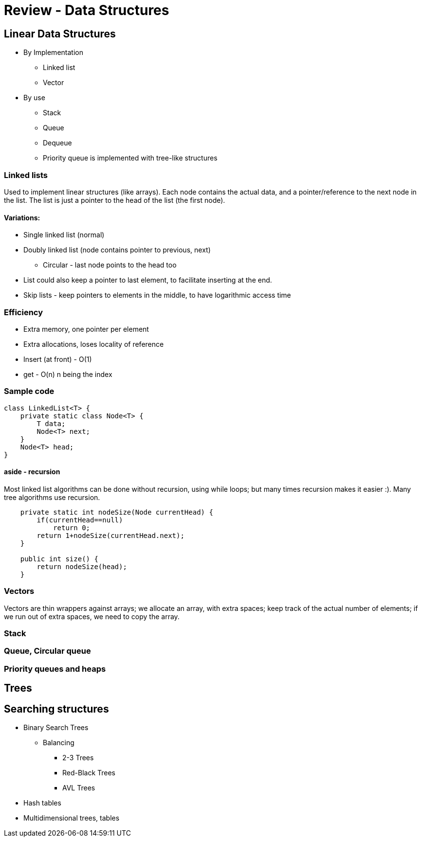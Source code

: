 = Review - Data Structures
:sourcedir: /Users/curri/IntroJava/Samples/src/main/java/okaram/notes
:source-highlighter: pygments

== Linear Data Structures

* By Implementation
    ** Linked list
    ** Vector
* By use
    ** Stack
    ** Queue
    ** Dequeue
    ** Priority queue is implemented with tree-like structures

=== Linked lists

Used to implement linear structures (like arrays). Each node contains the actual data, and a pointer/reference to the next node in the list. The list is just a pointer to the head of the list (the first node).

==== Variations:
* Single linked list (normal)
* Doubly linked list (node contains pointer to previous, next)
    ** Circular - last node points to the head too
* List could also keep a pointer to last element, to facilitate inserting at the end.
* Skip lists - keep pointers to elements in the middle, to have logarithmic access time

=== Efficiency
* Extra memory, one pointer per element 
* Extra allocations, loses locality of reference
* Insert (at front) - O(1)
* get - O(n) n being the index
 
=== Sample code
[source,java]
----
class LinkedList<T> {
    private static class Node<T> {
        T data;
        Node<T> next;
    }
    Node<T> head;
}
----

==== aside - recursion
Most linked list algorithms can be done without recursion, using while loops; but many times recursion makes it easier :). Many tree algorithms use recursion.

[source,java]
----
    private static int nodeSize(Node currentHead) {
        if(currentHead==null)
            return 0;
        return 1+nodeSize(currentHead.next);
    }

    public int size() {
        return nodeSize(head);
    }
----


=== Vectors
Vectors are thin wrappers against arrays; we allocate an array, with extra spaces; keep track of the actual number of elements; if we run out of extra spaces, we need to copy the array.

=== Stack

=== Queue, Circular queue

=== Priority queues and heaps

== Trees

== Searching structures

* Binary Search Trees
    ** Balancing
        *** 2-3 Trees
        *** Red-Black Trees
        *** AVL Trees
* Hash tables
* Multidimensional trees, tables
